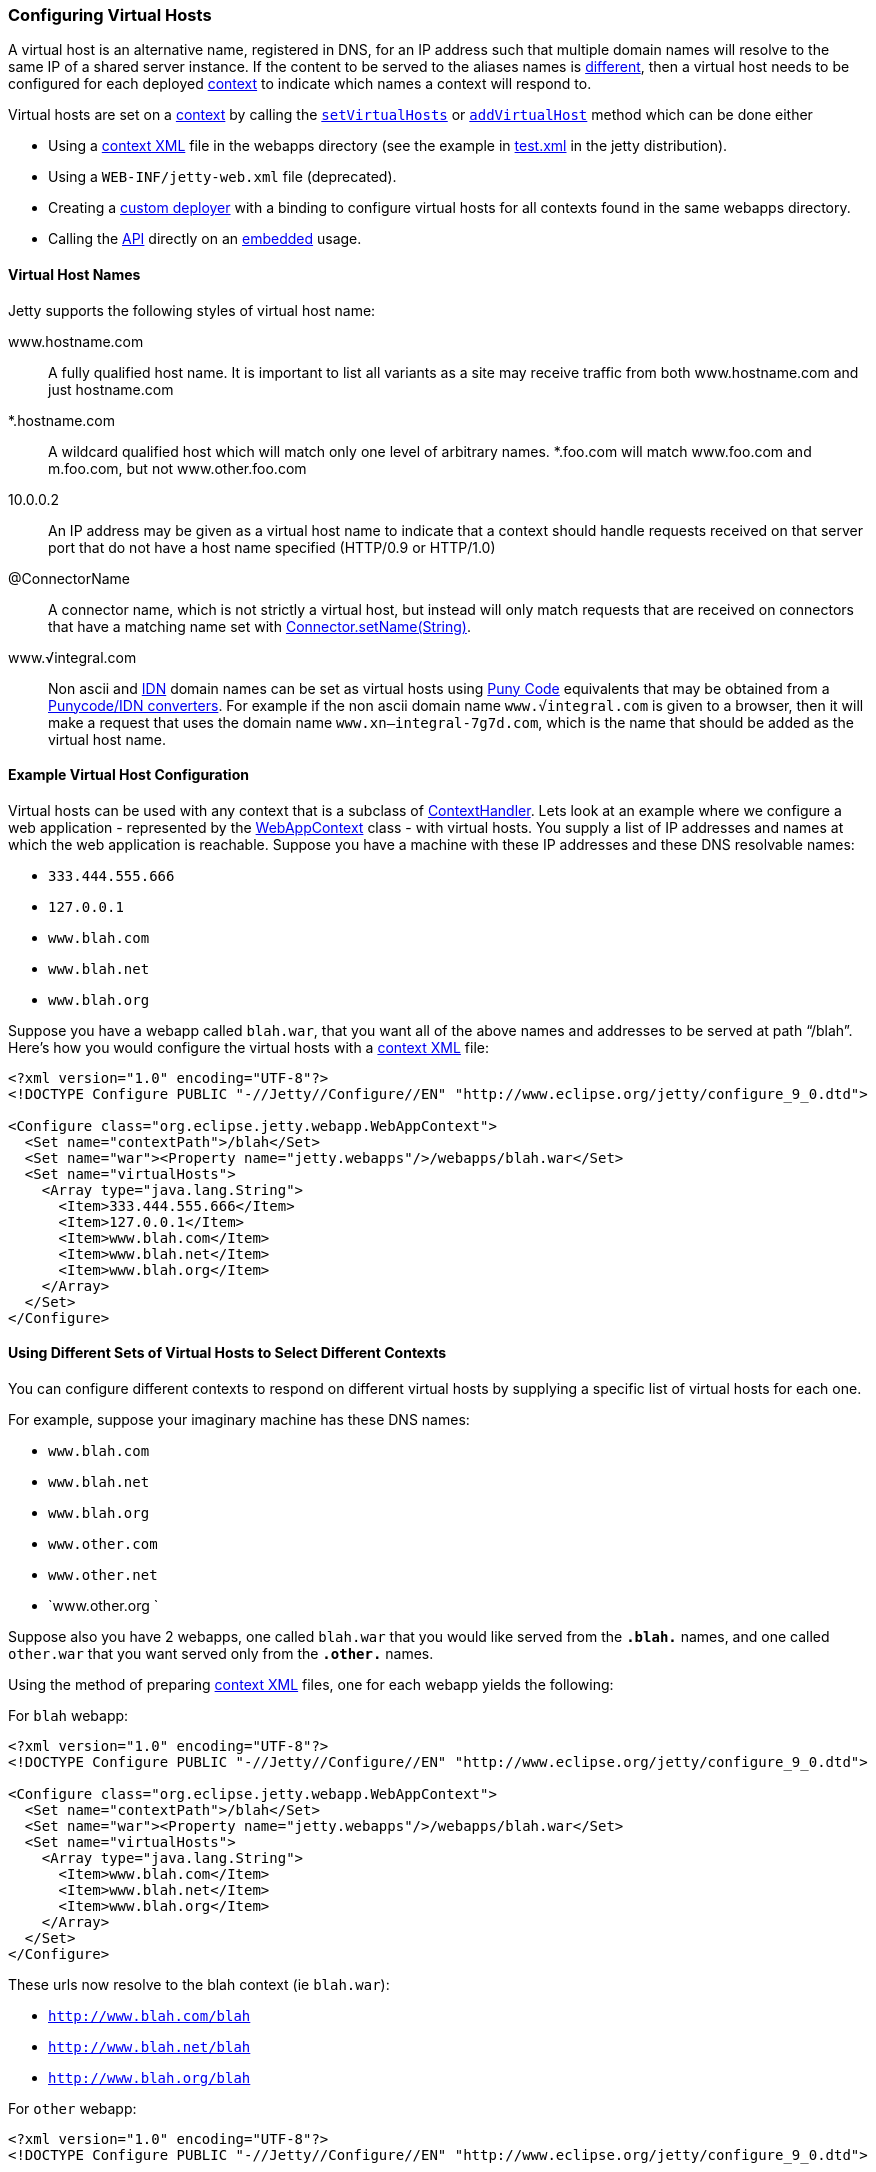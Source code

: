 //  ========================================================================
//  Copyright (c) 1995-2016 Mort Bay Consulting Pty. Ltd.
//  ========================================================================
//  All rights reserved. This program and the accompanying materials
//  are made available under the terms of the Eclipse Public License v1.0
//  and Apache License v2.0 which accompanies this distribution.
//
//      The Eclipse Public License is available at
//      http://www.eclipse.org/legal/epl-v10.html
//
//      The Apache License v2.0 is available at
//      http://www.opensource.org/licenses/apache2.0.php
//
//  You may elect to redistribute this code under either of these licenses.
//  ========================================================================

[[configuring-virtual-hosts]]
=== Configuring Virtual Hosts

A virtual host is an alternative name, registered in DNS, for an IP
address such that multiple domain names will resolve to the same IP of a
shared server instance. If the content to be served to the aliases names
is link:#different-virtual-hosts-different-contexts[different], then a
virtual host needs to be configured for each deployed
link:{JDURL}/org/eclipse/jetty/server/handler/ContextHandler.html[context]
to indicate which names a context will respond to.

Virtual hosts are set on a
link:{JDURL}/org/eclipse/jetty/server/handler/ContextHandler.html[context]
by calling the
link:{JDURL}/org/eclipse/jetty/server/handler/ContextHandler.html#setVirtualHosts-java.lang.String:A-[`setVirtualHosts`]
or
link:{JDURL}/org/eclipse/jetty/server/handler/ContextHandler.html#addVirtualHosts-java.lang.String:A-[`addVirtualHost`]
method which can be done either

* Using a link:#deployable-descriptor-file[context XML] file in the
webapps directory (see the example in
link:{SRCDIR}/tests/test-webapps/test-jetty-webapp/src/main/config/demo-base/webapps/test.xml[test.xml]
in the jetty distribution).
* Using a `WEB-INF/jetty-web.xml` file (deprecated).
* Creating a link:#deployment-architecture[custom deployer] with a
binding to configure virtual hosts for all contexts found in the same
webapps directory.
* Calling the
link:{JDURL}/org/eclipse/jetty/server/handler/ContextHandler.html#setVirtualHosts-java.lang.String:A-[API]
directly on an link:#advanced-embedding[embedded] usage.

[[configuring-a-virtual-host]]
==== Virtual Host Names

Jetty supports the following styles of virtual host name:

www.hostname.com::
  A fully qualified host name. It is important to list all variants as a
  site may receive traffic from both www.hostname.com and just
  hostname.com
*.hostname.com::
  A wildcard qualified host which will match only one level of arbitrary
  names. *.foo.com will match www.foo.com and m.foo.com, but not
  www.other.foo.com
10.0.0.2::
  An IP address may be given as a virtual host name to indicate that a
  context should handle requests received on that server port that do
  not have a host name specified (HTTP/0.9 or HTTP/1.0)
@ConnectorName::
  A connector name, which is not strictly a virtual host, but instead
  will only match requests that are received on connectors that have a
  matching name set with
  link:{JDURL}/org/eclipse/jetty/server/AbstractConnector.html#setName(java.lang.String)[Connector.setName(String)].
www.√integral.com::
  Non ascii and
  http://en.wikipedia.org/wiki/Internationalized_domain_name[IDN] domain
  names can be set as virtual hosts using
  http://en.wikipedia.org/wiki/Punycode[Puny Code] equivalents that may
  be obtained from a
  http://network-tools.com/idn-convert.asp[Punycode/IDN converters]. For
  example if the non ascii domain name `www.√integral.com` is given to a
  browser, then it will make a request that uses the domain name
  `www.xn--integral-7g7d.com`, which is the name that should be added as
  the virtual host name.

==== Example Virtual Host Configuration

Virtual hosts can be used with any context that is a subclass of
link:{JDURL}/org/eclipse/jetty/server/handler/ContextHandler.html[ContextHandler].
Lets look at an example where we configure a web application -
represented by the
link:{JDURL}/org/eclipse/jetty/webapp/WebAppContext.html[WebAppContext]
class - with virtual hosts. You supply a list of IP addresses and names
at which the web application is reachable. Suppose you have a machine
with these IP addresses and these DNS resolvable names:

* `333.444.555.666`
* `127.0.0.1`
* `www.blah.com`
* `www.blah.net`
* `www.blah.org`

Suppose you have a webapp called `blah.war`, that you want all of the
above names and addresses to be served at path "`/blah`". Here's how you
would configure the virtual hosts with a
link:#deployable-descriptor-file[context XML] file:

[source,xml]
----
<?xml version="1.0" encoding="UTF-8"?>
<!DOCTYPE Configure PUBLIC "-//Jetty//Configure//EN" "http://www.eclipse.org/jetty/configure_9_0.dtd">

<Configure class="org.eclipse.jetty.webapp.WebAppContext">
  <Set name="contextPath">/blah</Set>
  <Set name="war"><Property name="jetty.webapps"/>/webapps/blah.war</Set>
  <Set name="virtualHosts">
    <Array type="java.lang.String">
      <Item>333.444.555.666</Item>
      <Item>127.0.0.1</Item>
      <Item>www.blah.com</Item>
      <Item>www.blah.net</Item>
      <Item>www.blah.org</Item>
    </Array>
  </Set>
</Configure>
----

[[different-virtual-hosts-different-contexts]]
==== Using Different Sets of Virtual Hosts to Select Different Contexts

You can configure different contexts to respond on different virtual
hosts by supplying a specific list of virtual hosts for each one.

For example, suppose your imaginary machine has these DNS names:

* `www.blah.com`
* `www.blah.net`
* `www.blah.org`
* `www.other.com`
* `www.other.net`
* `www.other.org `

Suppose also you have 2 webapps, one called `blah.war` that you would
like served from the `*.blah.*` names, and one called `other.war` that
you want served only from the `*.other.*` names.

Using the method of preparing link:#deployable-descriptor-files[context
XML] files, one for each webapp yields the following:

For `blah` webapp:

[source,xml]
----
<?xml version="1.0" encoding="UTF-8"?>
<!DOCTYPE Configure PUBLIC "-//Jetty//Configure//EN" "http://www.eclipse.org/jetty/configure_9_0.dtd">

<Configure class="org.eclipse.jetty.webapp.WebAppContext">
  <Set name="contextPath">/blah</Set>
  <Set name="war"><Property name="jetty.webapps"/>/webapps/blah.war</Set>
  <Set name="virtualHosts">
    <Array type="java.lang.String">
      <Item>www.blah.com</Item>
      <Item>www.blah.net</Item>
      <Item>www.blah.org</Item>
    </Array>
  </Set>
</Configure>
----

These urls now resolve to the blah context (ie `blah.war`):

* `http://www.blah.com/blah`
* `http://www.blah.net/blah`
* `http://www.blah.org/blah`

For `other` webapp:

[source,xml]
----
<?xml version="1.0" encoding="UTF-8"?>
<!DOCTYPE Configure PUBLIC "-//Jetty//Configure//EN" "http://www.eclipse.org/jetty/configure_9_0.dtd">

<Configure class="org.eclipse.jetty.webapp.WebAppContext">
  <Set name="contextPath">/other</Set>
  <Set name="war"><Property name="jetty.webapps"/>/webapps/other.war</Set>
  <Set name="virtualHosts">
    <Array type="java.lang.String">
      <Item>www.other.com</Item>
      <Item>www.other.net</Item>
      <Item>www.other.org</Item>
    </Array>
  </Set>
</Configure>
----

These urls now resolve to the other context (ie other.war):

* `http://www.other.com/other`
* `http://www.other.net/other`
* `http://www.other.org/other`

[[different-virtual-hosts-different-context-same-path]]
==== Using Different Sets of Virtual Hosts to Select Different Contexts at the Same Context Path

In the previous section we setup 2 different contexts to be served from
different virtual hosts at _different_ context paths. However, there is
no requirement that the context paths must be distinct: you may use the
same context path for multiple contexts, and use virtual hosts to
determine which one is served for a given request.

Consider an example where we have the same set of DNS names as before,
and the same webapps `blah.war` and `other.war`. We still want
`blah.war` to be served in response to hostnames of `*.blah.*`, and we
still want `other.war` to be served in response to `*.other.*` names.
However, we would like__all__ of our clients to use the `"/"` context
path, no matter which context is being targeted.

In other words, we want all of the following urls to map to `blah.war`:

* `http://www.blah.com/`
* `http://www.blah.net/`
* `http://www.blah.org/`

Similarly, we want the following urls to map to `other.war`:

* `http://www.other.com/`
* `http://www.other.net/`
* `http://www.other.org/`

To achieve this, we simply use the same context path of "/" for each of
our webapps, whilst still applying our different set of virtual host
names.

For foo webapp:

[source,xml]
----
<?xml version="1.0" encoding="UTF-8"?>
<!DOCTYPE Configure PUBLIC "-//Jetty//Configure//EN" "http://www.eclipse.org/jetty/configure_9_0.dtd">

<Configure class="org.eclipse.jetty.webapp.WebAppContext">
  <Set name="contextPath">/</Set>
  <Set name="war"><Property name="jetty.webapps"/>/webapps/foo.war</Set>
  <Set name="virtualHosts">
    <Array type="java.lang.String">
      <Item>www.blah.com</Item>
      <Item>www.blah.net</Item>
      <Item>www.blah.org</Item>
    </Array>
  </Set>
</Configure>
----

For bar webapp:

[source,xml]
----
<?xml version="1.0" encoding="UTF-8"?>
<!DOCTYPE Configure PUBLIC "-//Jetty//Configure//EN" "http://www.eclipse.org/jetty/configure_9_0.dtd">

<Configure class="org.eclipse.jetty.webapp.WebAppContext">
  <Set name="contextPath">/</Set>
  <Set name="war"><Property name="jetty.webapps"/>/webapps/bar.war</Set>
  <Set name="virtualHosts">
    <Array type="java.lang.String">
      <Item>www.other.com</Item>
      <Item>www.other.net</Item>
      <Item>www.other.org</Item>
    </Array>
  </Set>
</Configure>
----
